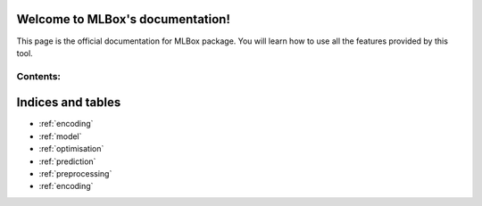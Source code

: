 Welcome to MLBox's documentation!
======================================

This page is the official documentation for MLBox package. You will learn how to use all the features provided by this tool. 


Contents:
---------

.. _encoding:


Indices and tables
==================

* :ref:`encoding`
* :ref:`model`
* :ref:`optimisation`
* :ref:`prediction`
* :ref:`preprocessing`






























* :ref:`encoding`
